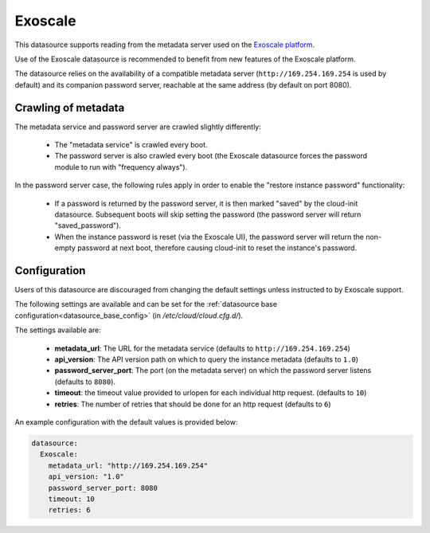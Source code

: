 .. _datasource_exoscale:

Exoscale
========

This datasource supports reading from the metadata server used on the
`Exoscale platform <https://exoscale.com>`_.

Use of the Exoscale datasource is recommended to benefit from new features of
the Exoscale platform.

The datasource relies on the availability of a compatible metadata server
(``http://169.254.169.254`` is used by default) and its companion password
server, reachable at the same address (by default on port 8080).

Crawling of metadata
--------------------

The metadata service and password server are crawled slightly differently:

 * The "metadata service" is crawled every boot.
 * The password server is also crawled every boot (the Exoscale datasource
   forces the password module to run with "frequency always").

In the password server case, the following rules apply in order to enable the
"restore instance password" functionality:

 * If a password is returned by the password server, it is then marked "saved"
   by the cloud-init datasource. Subsequent boots will skip setting the
   password (the password server will return "saved_password").
 * When the instance password is reset (via the Exoscale UI), the password
   server will return the non-empty password at next boot, therefore causing
   cloud-init to reset the instance's password.

Configuration
-------------

Users of this datasource are discouraged from changing the default settings
unless instructed to by Exoscale support.

The following settings are available and can be set for the
:ref:`datasource base configuration<datasource_base_config>`
(in `/etc/cloud/cloud.cfg.d/`).

The settings available are:

 * **metadata_url**: The URL for the metadata service (defaults to
   ``http://169.254.169.254``)
 * **api_version**: The API version path on which to query the instance
   metadata (defaults to ``1.0``)
 * **password_server_port**: The port (on the metadata server) on which the
   password server listens (defaults to ``8080``).
 * **timeout**: the timeout value provided to urlopen for each individual http
   request. (defaults to ``10``)
 * **retries**: The number of retries that should be done for an http request
   (defaults to ``6``)


An example configuration with the default values is provided below:

.. sourcecode:: yaml

   datasource:
     Exoscale:
       metadata_url: "http://169.254.169.254"
       api_version: "1.0"
       password_server_port: 8080
       timeout: 10
       retries: 6
